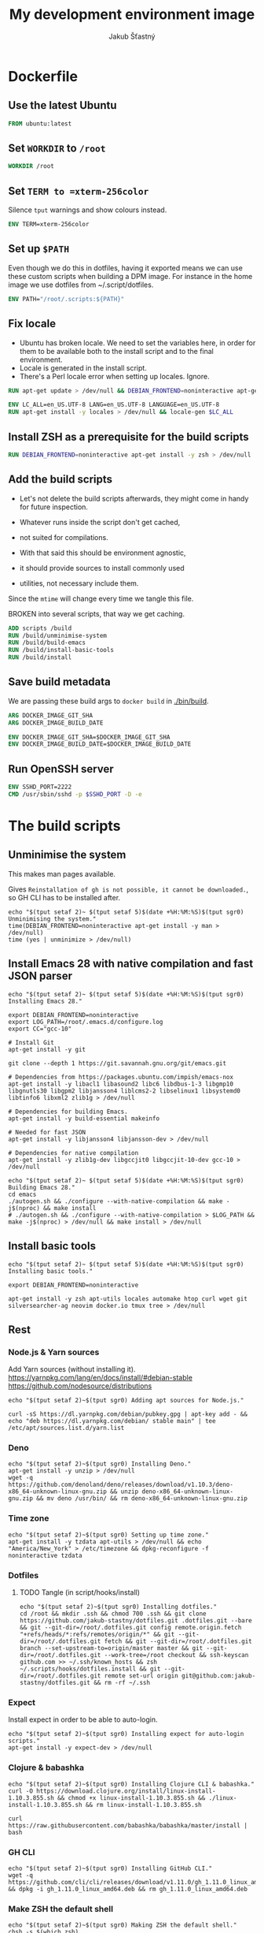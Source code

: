 #+TITLE: My development environment image
#+AUTHOR: Jakub Šťastný

* Dockerfile
  :PROPERTIES:
  :header-args: :tangle Dockerfile
  :END:

** Use the latest Ubuntu

#+begin_src dockerfile
  FROM ubuntu:latest
#+end_src

** Set =WORKDIR= to =/root=

#+begin_src dockerfile
  WORKDIR /root
#+end_src

** Set =TERM to =xterm-256color=

Silence =tput= warnings and show colours instead.

#+begin_src dockerfile
  ENV TERM=xterm-256color
#+end_src

** Set up =$PATH=

Even though we do this in dotfiles, having it exported means we can use these custom scripts when building a DPM image. For instance in the home image we use dotfiles from ~/.script/dotfiles.

#+begin_src dockerfile
  ENV PATH="/root/.scripts:${PATH}"
#+end_src

** Fix locale

- Ubuntu has broken locale. We need to set the variables here, in order for them to be available both to the install script and to the final environment.
- Locale is generated in the install script.
- There's a Perl locale error when setting up locales. Ignore.

#+begin_src dockerfile
  RUN apt-get update > /dev/null && DEBIAN_FRONTEND=noninteractive apt-get upgrade -y > /dev/null

  ENV LC_ALL=en_US.UTF-8 LANG=en_US.UTF-8 LANGUAGE=en_US.UTF-8
  RUN apt-get install -y locales > /dev/null && locale-gen $LC_ALL
#+end_src

** Install ZSH as a prerequisite for the build scripts

#+begin_src dockerfile
  RUN DEBIAN_FRONTEND=noninteractive apt-get install -y zsh > /dev/null
#+end_src

** Add the build scripts

- Let's not delete the build scripts afterwards, they might come in handy for future inspection.

- Whatever runs inside the script don't get cached,
- not suited for compilations.

- With that said this should be environment agnostic,
- it should provide sources to install commonly used
- utilities, not necessary include them.

Since the =mtime= will change every time we tangle this file.

BROKEN into several scripts, that way we get caching.

#+begin_src dockerfile
  ADD scripts /build
  RUN /build/unminimise-system
  RUN /build/build-emacs
  RUN /build/install-basic-tools
  RUN /build/install
#+end_src

** Save build metadata

We are passing these build args to =docker build= in [[./bin/build]].

#+begin_src dockerfile
  ARG DOCKER_IMAGE_GIT_SHA
  ARG DOCKER_IMAGE_BUILD_DATE

  ENV DOCKER_IMAGE_GIT_SHA=$DOCKER_IMAGE_GIT_SHA
  ENV DOCKER_IMAGE_BUILD_DATE=$DOCKER_IMAGE_BUILD_DATE
#+end_src

** Run OpenSSH server

#+begin_src dockerfile
  ENV SSHD_PORT=2222
  CMD /usr/sbin/sshd -p $SSHD_PORT -D -e
#+end_src

* The build scripts
** Unminimise the system

This makes man pages available.

Gives =Reinstallation of gh is not possible, it cannot be downloaded.=, so GH CLI has to be installed after.

#+begin_src shell :tangle scripts/unminimise-system :mkdirp yes :shebang #!/usr/bin/env zsh
  echo "$(tput setaf 2)~ $(tput setaf 5)$(date +%H:%M:%S)$(tput sgr0) Unminimising the system."
  time(DEBIAN_FRONTEND=noninteractive apt-get install -y man > /dev/null)
  time (yes | unminimize > /dev/null)
#+end_src

** Install Emacs 28 with native compilation and fast JSON parser

#+begin_src shell :tangle scripts/build-emacs :mkdirp yes :shebang #!/usr/bin/env zsh
  echo "$(tput setaf 2)~ $(tput setaf 5)$(date +%H:%M:%S)$(tput sgr0) Installing Emacs 28."

  export DEBIAN_FRONTEND=noninteractive
  export LOG_PATH=/root/.emacs.d/configure.log
  export CC="gcc-10"

  # Install Git
  apt-get install -y git

  git clone --depth 1 https://git.savannah.gnu.org/git/emacs.git

  # Dependencies from https://packages.ubuntu.com/impish/emacs-nox
  apt-get install -y libacl1 libasound2 libc6 libdbus-1-3 libgmp10 libgnutls30 libgpm2 libjansson4 liblcms2-2 libselinux1 libsystemd0 libtinfo6 libxml2 zlib1g > /dev/null

  # Dependencies for building Emacs.
  apt-get install -y build-essential makeinfo

  # Needed for fast JSON
  apt-get install -y libjansson4 libjansson-dev > /dev/null

  # Dependencies for native compilation
  apt-get install -y zlib1g-dev libgccjit0 libgccjit-10-dev gcc-10 > /dev/null

  echo "$(tput setaf 2)~ $(tput setaf 5)$(date +%H:%M:%S)$(tput sgr0) Building Emacs 28."
  cd emacs
  ./autogen.sh && ./configure --with-native-compilation && make -j$(nproc) && make install
  # ./autogen.sh && ./configure --with-native-compilation > $LOG_PATH && make -j$(nproc) > /dev/null && make install > /dev/null
#+end_src

** Install basic tools

#+begin_src shell :tangle scripts/install-basic-tools :mkdirp yes :shebang #!/bin/sh
  echo "$(tput setaf 2)~ $(tput setaf 5)$(date +%H:%M:%S)$(tput sgr0) Installing basic tools."

  export DEBIAN_FRONTEND=noninteractive

  apt-get install -y zsh apt-utils locales automake htop curl wget git silversearcher-ag neovim docker.io tmux tree > /dev/null
#+end_src

** Rest
*** Node.js & Yarn sources

Add Yarn sources (without installing it).
https://yarnpkg.com/lang/en/docs/install/#debian-stable
https://github.com/nodesource/distributions

# curl -fsSL https://deb.nodesource.com/setup_16.x | bash -

#+begin_src shell :tangle scripts/install :mkdirp yes :shebang #!/bin/sh
  echo "$(tput setaf 2)~$(tput sgr0) Adding apt sources for Node.js."

  curl -sS https://dl.yarnpkg.com/debian/pubkey.gpg | apt-key add - && echo "deb https://dl.yarnpkg.com/debian/ stable main" | tee /etc/apt/sources.list.d/yarn.list
#+end_src

*** Deno

#+begin_src shell :tangle scripts/install :mkdirp yes :shebang #!/bin/sh
  echo "$(tput setaf 2)~$(tput sgr0) Installing Deno."
  apt-get install -y unzip > /dev/null
  wget -q https://github.com/denoland/deno/releases/download/v1.10.3/deno-x86_64-unknown-linux-gnu.zip && unzip deno-x86_64-unknown-linux-gnu.zip && mv deno /usr/bin/ && rm deno-x86_64-unknown-linux-gnu.zip
#+end_src

*** Time zone

#+begin_src shell :tangle scripts/install :mkdirp yes :shebang #!/bin/sh
  echo "$(tput setaf 2)~$(tput sgr0) Setting up time zone."
  apt-get install -y tzdata apt-utils > /dev/null && echo "America/New_York" > /etc/timezone && dpkg-reconfigure -f noninteractive tzdata
#+end_src

*** Dotfiles
**** TODO Tangle (in script/hooks/install)

#+begin_src shell :tangle scripts/install :mkdirp yes :shebang #!/bin/sh
  echo "$(tput setaf 2)~$(tput sgr0) Installing dotfiles."
  cd /root && mkdir .ssh && chmod 700 .ssh && git clone https://github.com/jakub-stastny/dotfiles.git .dotfiles.git --bare && git --git-dir=/root/.dotfiles.git config remote.origin.fetch "+refs/heads/*:refs/remotes/origin/*" && git --git-dir=/root/.dotfiles.git fetch && git --git-dir=/root/.dotfiles.git branch --set-upstream-to=origin/master master && git --git-dir=/root/.dotfiles.git --work-tree=/root checkout && ssh-keyscan github.com >> ~/.ssh/known_hosts && zsh ~/.scripts/hooks/dotfiles.install && git --git-dir=/root/.dotfiles.git remote set-url origin git@github.com:jakub-stastny/dotfiles.git && rm -rf ~/.ssh
#+end_src

*** Expect

Install expect in order to be able to auto-login.

#+begin_src shell :tangle scripts/install :mkdirp yes :shebang #!/bin/sh
  echo "$(tput setaf 2)~$(tput sgr0) Installing expect for auto-login scripts."
  apt-get install -y expect-dev > /dev/null
#+end_src

*** Clojure & babashka

#+begin_src shell :tangle scripts/install :mkdirp yes :shebang #!/bin/sh
  echo "$(tput setaf 2)~$(tput sgr0) Installing Clojure CLI & babashka."
  curl -O https://download.clojure.org/install/linux-install-1.10.3.855.sh && chmod +x linux-install-1.10.3.855.sh && ./linux-install-1.10.3.855.sh && rm linux-install-1.10.3.855.sh

  curl https://raw.githubusercontent.com/babashka/babashka/master/install | bash
#+end_src

*** GH CLI

#+begin_src shell :tangle scripts/install :mkdirp yes :shebang #!/bin/sh
  echo "$(tput setaf 2)~$(tput sgr0) Installing GitHub CLI."
  wget -q https://github.com/cli/cli/releases/download/v1.11.0/gh_1.11.0_linux_amd64.deb && dpkg -i gh_1.11.0_linux_amd64.deb && rm gh_1.11.0_linux_amd64.deb
#+end_src

*** Make ZSH the default shell

#+begin_src shell :tangle scripts/install :mkdirp yes :shebang #!/bin/sh
  echo "$(tput setaf 2)~$(tput sgr0) Making ZSH the default shell."
  chsh -s $(which zsh)
#+end_src

*** Set up SSH and change root password

#+begin_src shell :tangle scripts/install :mkdirp yes :shebang #!/bin/sh
  echo "$(tput setaf 2)~$(tput sgr0) Setting the OpenSSH server and securing the installation."
  apt-get install -y openssh-server mosh > /dev/null && mkdir /run/sshd
  echo "PasswordAuthentication no" >> /etc/ssh/sshd_config
  echo "root:$(tr -dc A-Za-z0-9 </dev/urandom | head -c 32)" | chpasswd
#+end_src
